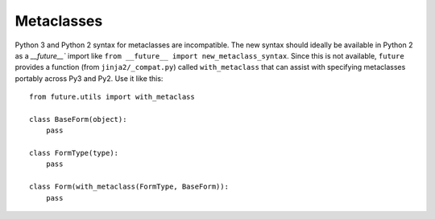 Metaclasses
-----------

Python 3 and Python 2 syntax for metaclasses are incompatible. The new syntax 
should ideally be available in Python 2 as a `__future__`` import like ``from 
__future__ import new_metaclass_syntax``. Since this is not available,
``future`` provides a function (from ``jinja2/_compat.py``) called
``with_metaclass`` that can assist with specifying metaclasses portably across
Py3 and Py2. Use it like this::
        
    from future.utils import with_metaclass

    class BaseForm(object):
        pass
    
    class FormType(type):
        pass
    
    class Form(with_metaclass(FormType, BaseForm)):
        pass


